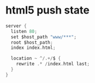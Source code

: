* html5 push state
  #+BEGIN_SRC c
    server {
      listen 80;
      set $host_path "www/***";
      root $host_path;
      index index.html;

      location ~ ^/.+/$ {
        rewrite .* /index.html last;
      }
    }
  #+END_SRC

